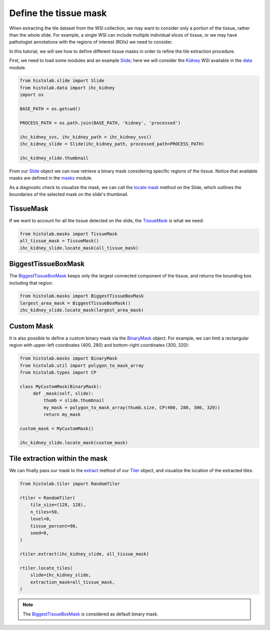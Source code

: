 Define the tissue mask
=======================

When extracting the tile dataset from the WSI collection, we may want to consider only a portion of the tissue, rather than the whole slide.
For example, a single WSI can include multiple individual slices of tissue, or we may have pathologist annotations with the regions of interest (ROIs) we need to consider.

In this tutorial, we will see how to define different tissue masks in order to refine the tile extraction procedure.

First, we need to load some modules and an example `Slide <slide.html#src.histolab.slide.Slide>`_; here we will consider the `Kidney <data.html#src.histolab.data.ihc_kidney>`_ WSI available in the `data <data.html#data>`_ module.

.. code-block:: ipython3

   from histolab.slide import Slide
   from histolab.data import ihc_kidney
   import os

   BASE_PATH = os.getcwd()

   PROCESS_PATH = os.path.join(BASE_PATH, 'kidney', 'processed')

   ihc_kidney_svs, ihc_kidney_path = ihc_kidney_svs()
   ihc_kidney_slide = Slide(ihc_kidney_path, processed_path=PROCESS_PATH)

   ihc_kidney_slide.thumbnail

.. figure:: https://user-images.githubusercontent.com/31658006/116117338-672d0c00-a6bc-11eb-87a3-1b752aff46d0.png
   :alt: ihc_kidney


From our `Slide <slide.html#src.histolab.slide.Slide>`_ object we can now retrieve a binary mask considering specific regions of the tissue. Notice that available masks are defined in the `masks <masks.html#src.histolab.masks>`_ module.

As a diagnostic check to visualize the mask, we can call the `locate mask <slide.html#src.histolab.slide.Slide.locate_mask>`_ method on the Slide, which outlines the boundaries of the selected mask on the slide's thumbnail.


TissueMask
----------

If we want to account for all the tissue detected on the slide, the `TissueMask <masks.html#src.histolab.masks.TissueMask>`_ is what we need:

.. code-block:: ipython3

   from histolab.masks import TissueMask
   all_tissue_mask = TissueMask()
   ihc_kidney_slide.locate_mask(all_tissue_mask)

.. figure:: https://user-images.githubusercontent.com/31658006/116119755-0f43d480-a6bf-11eb-86eb-3f5b933ede1c.png
   :alt: all tissue


BiggestTissueBoxMask
--------------------

The `BiggestTissueBoxMask <masks.html#src.histolab.masks.BiggestTissueBoxMask>`_ keeps only the largest connected component of the tissue, and returns the bounding box including that region:

.. code-block:: ipython3

   from histolab.masks import BiggestTissueBoxMask
   largest_area_mask = BiggestTissueBoxMask()
   ihc_kidney_slide.locate_mask(largest_area_mask)

.. figure:: https://user-images.githubusercontent.com/31658006/116119576-e02d6300-a6be-11eb-85b2-01df96c9c3eb.png
   :alt: largest bbox


Custom Mask
------------

It is also possible to define a custom binary mask via the `BinaryMask <masks.html#src.histolab.masks.BinaryMask>`_ object.
For example, we can limit a rectangular region with upper-left coordinates (400, 280) and bottom-right coordinates (300, 320):

.. code-block:: ipython3

   from histolab.masks import BinaryMask
   from histolab.util import polygon_to_mask_array
   from histolab.types import CP

   class MyCustomMask(BinaryMask):
        def _mask(self, slide):
            thumb = slide.thumbnail
            my_mask = polygon_to_mask_array(thumb.size, CP(400, 280, 300, 320))
            return my_mask

   custom_mask = MyCustomMask()

   ihc_kidney_slide.locate_mask(custom_mask)

.. figure:: https://user-images.githubusercontent.com/31658006/116122414-0acceb00-a6c2-11eb-9af7-b948592ab9ec.png
   :alt: all tissue


Tile extraction within the mask
-------------------------------

We can finally pass our mask to the `extract <tiler.html#src.histolab.tiler.RandomTiler.extract>`_ method of our `Tiler <tiler.html#src.histolab.tiler>`_ object, and visualize the location of the extracted tiles:

.. code-block:: ipython3

    from histolab.tiler import RandomTiler

    rtiler = RandomTiler(
        tile_size=(128, 128),
        n_tiles=50,
        level=0,
        tissue_percent=90,
        seed=0,
    )

    rtiler.extract(ihc_kidney_slide, all_tissue_mask)

    rtiler.locate_tiles(
        slide=ihc_kidney_slide,
        extraction_mask=all_tissue_mask,
    )

.. figure:: https://user-images.githubusercontent.com/31658006/116124001-00135580-a6c4-11eb-90bb-2bed9689e48b.png
   :alt: all tissue

.. note::
    The `BiggestTissueBoxMask <masks.html#src.histolab.masks.BiggestTissueBoxMask>`_ is considered as default binary mask.
